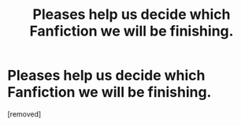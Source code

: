 #+TITLE: Pleases help us decide which Fanfiction we will be finishing.

* Pleases help us decide which Fanfiction we will be finishing.
:PROPERTIES:
:Score: 1
:DateUnix: 1433619617.0
:DateShort: 2015-Jun-07
:FlairText: Discussion
:END:
[removed]


